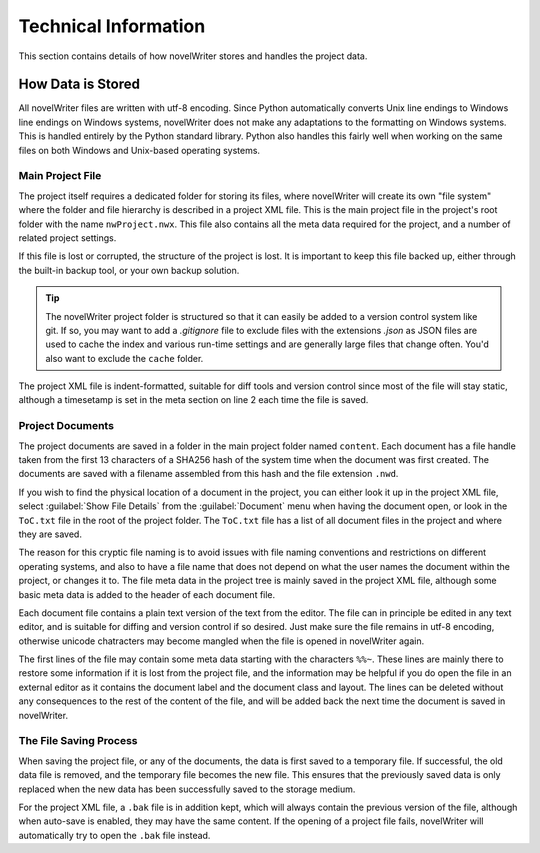 .. _a_tech:

*********************
Technical Information
*********************

This section contains details of how novelWriter stores and handles the project data.


How Data is Stored
==================

All novelWriter files are written with utf-8 encoding. Since Python automatically converts Unix
line endings to Windows line endings on Windows systems, novelWriter does not make any adaptations
to the formatting on Windows systems. This is handled entirely by the Python standard library.
Python also handles this fairly well when working on the same files on both Windows and Unix-based
operating systems.


Main Project File
-----------------

The project itself requires a dedicated folder for storing its files, where novelWriter will create
its own "file system" where the folder and file hierarchy is described in a project XML file. This
is the main project file in the project's root folder with the name ``nwProject.nwx``. This file
also contains all the meta data required for the project, and a number of related project settings.

If this file is lost or corrupted, the structure of the project is lost. It is important to keep
this file backed up, either through the built-in backup tool, or your own backup solution.

.. tip::
   The novelWriter project folder is structured so that it can easily be added to a version control
   system like git. If so, you may want to add a `.gitignore` file to exclude files with the
   extensions `.json` as JSON files are used to cache the index and various run-time settings and
   are generally large files that change often. You'd also want to exclude the ``cache`` folder.

The project XML file is indent-formatted, suitable for diff tools and version control since most of
the file will stay static, although a timesetamp is set in the meta section on line 2 each time the
file is saved.


Project Documents
-----------------

The project documents are saved in a folder in the main project folder named ``content``. Each
document has a file handle taken from the first 13 characters of a SHA256 hash of the system time
when the document was first created. The documents are saved with a filename assembled from this
hash and the file extension ``.nwd``.

If you wish to find the physical location of a document in the project, you can either look it up
in the project XML file, select :guilabel:`Show File Details` from the :guilabel:`Document` menu
when having the document open, or look in the ``ToC.txt`` file in the root of the project folder.
The ``ToC.txt`` file has a list of all document files in the project and where they are saved.

The reason for this cryptic file naming is to avoid issues with file naming conventions and
restrictions on different operating systems, and also to have a file name that does not depend on
what the user names the document within the project, or changes it to. The file meta data in the
project tree is mainly saved in the project XML file, although some basic meta data is added to the
header of each document file.

Each document file contains a plain text version of the text from the editor. The file can in
principle be edited in any text editor, and is suitable for diffing and version control if so
desired. Just make sure the file remains in utf-8 encoding, otherwise unicode chatracters may
become mangled when the file is opened in novelWriter again.

The first lines of the file may contain some meta data starting with the characters ``%%~``. These
lines are mainly there to restore some information if it is lost from the project file, and the
information may be helpful if you do open the file in an external editor as it contains the
document label and the document class and layout. The lines can be deleted without any consequences
to the rest of the content of the file, and will be added back the next time the document is saved
in novelWriter.


The File Saving Process
-----------------------

When saving the project file, or any of the documents, the data is first saved to a temporary file.
If successful, the old data file is removed, and the temporary file becomes the new file. This
ensures that the previously saved data is only replaced when the new data has been successfully
saved to the storage medium.

For the project XML file, a ``.bak`` file is in addition kept, which will always contain the
previous version of the file, although when auto-save is enabled, they may have the same content.
If the opening of a project file fails, novelWriter will automatically try to open the ``.bak``
file instead.

